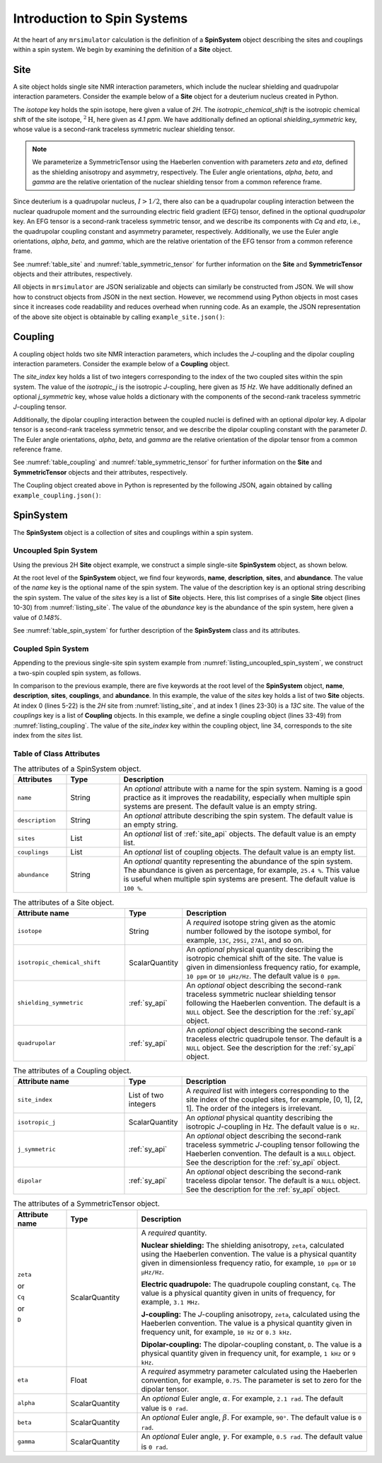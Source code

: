 .. _spin_systems_intro:

****************************
Introduction to Spin Systems
****************************


At the heart of any ``mrsimulator`` calculation is the definition of a **SpinSystem**
object describing the sites and couplings within a spin system.  We begin by examining
the definition of a **Site** object.

Site
''''

A site object holds single site NMR interaction parameters, which include the nuclear
shielding and quadrupolar interaction parameters.
Consider the example below of a **Site** object for a deuterium nucleus created in Python.

.. _listing_site:
.. code-block:: python
    :linenos:
    :caption: A 2H site constructed using Python

    # Import objects
    from mrsimulator import Site
    from mrsimulator.spin_system.tensors import SymmetricTensor

    # Create the site object
    example_site = Site(
        isotope="2H",
        isotropic_chemical_shift=4.1,  # in ppm
        shielding_symmetric=SymmetricTensor(
            zeta=12.12,  # in ppm
            eta=0.82,
            alpha=5.45,  # in radians
            beta=4.82,   # in radians
            gamma=0.5,   # in radians
        ),
        quadrupolar=SymmetricTensor(
            Cq=1.47e6,     # in Hz
            eta=0.27,
            alpha=0.212,   # in radians
            beta=1.231,    # in radians
            gamma=3.1415,  # in radians
        )
    )

The *isotope* key holds the spin isotope, here given a value of *2H*.
The *isotropic_chemical_shift* is the isotropic chemical shift of the site isotope, :math:`^2\text{H}`,
here given as *4.1 ppm*. We have additionally defined an optional *shielding_symmetric* key, whose
value is a second-rank traceless symmetric nuclear shielding
tensor.

.. note::
  We parameterize a SymmetricTensor using the Haeberlen convention with parameters *zeta* and *eta*,
  defined as the shielding anisotropy and asymmetry, respectively. The Euler angle orientations, *alpha*,
  *beta*, and *gamma* are the relative orientation of the nuclear shielding tensor from a common reference
  frame.

Since deuterium is a quadrupolar nucleus, :math:`I>1/2`, there also can be a quadrupolar coupling
interaction between the nuclear quadrupole moment and the surrounding electric field gradient (EFG) tensor,
defined in the optional *quadrupolar* key. An EFG tensor is a second-rank traceless
symmetric tensor, and we describe its components with *Cq* and *eta*, i.e., the quadrupolar coupling constant
and asymmetry parameter, respectively.  Additionally, we use the Euler angle orientations, *alpha*, *beta*,
and *gamma*, which are the relative orientation of the EFG tensor from a common reference frame.

See :numref:`table_site` and :numref:`table_symmetric_tensor` for further information on
the **Site** and **SymmetricTensor** objects and their attributes, respectively.

All objects in ``mrsimulator`` are JSON serializable and objects can similarly be constructed from JSON.
We will show how to construct objects from JSON in the next section. However, we recommend using Python objects
in most cases since it increases code readability and reduces overhead when running code.
As an example, the JSON representation of the above site object is obtainable by calling ``example_site.json()``:

.. code-block:: json
  :linenos:
  :caption: An example 2H site in JSON representation.

  {
      "isotope": "2H",
      "isotropic_chemical_shift": "4.1 ppm",
      "shielding_symmetric": {
          "zeta": "12.12 ppm",
          "eta": 0.82,
          "alpha": "5.45 rad",
          "beta": "4.82 rad",
          "gamma": "0.5 rad"
      },
      "quadrupolar": {
          "Cq": "1.47 MHz",
          "eta": 0.27,
          "alpha": "0.212 rad",
          "beta": "1.231 rad",
          "gamma": "3.1415 rad"
      }
  }

Coupling
''''''''

A coupling object holds two site NMR interaction parameters, which includes the *J*-coupling
and the dipolar coupling interaction parameters.
Consider the example below of a **Coupling** object.

.. _listing_coupling:
.. code-block:: python
    :linenos:
    :caption: A coupling object constructed using Python

    # Import objects
    from mrsimulator import Coupling
    from mrsimulator.spin_system.tensors import SymmetricTensor

    example_coupling = Coupling(
        site_index=[0, 1],
        isotropic_j=15,  # in Hz
        j_symmetric=SymmetricTensor(
            zeta=12.12,  # in Hz
            eta=0.82,
            alpha=2.45,  # in radians
            beta=1.75,   # in radians
            gamma=0.15,  # in radians
        ),
        dipolar=SymmetricTensor(
            D=1.7e3,       # in Hz
            alpha=0.12,    # in radians
            beta=0.231,    # in radians
            gamma=1.1415,  # in radians
        )
    )

The *site_index* key holds a list of two integers corresponding to the index of the two coupled sites
within the spin system. The value of the *isotropic_j* is the isotropic *J*-coupling, here given as
*15 Hz*. We have additionally defined an optional *j_symmetric* key, whose value holds a dictionary
with the components of the second-rank traceless symmetric *J*-coupling tensor.

Additionally, the dipolar coupling interaction between the coupled nuclei is defined with an optional
*dipolar* key. A dipolar tensor is a second-rank traceless symmetric tensor, and we describe the dipolar
coupling constant with the parameter *D*.  The Euler angle orientations, *alpha*, *beta*, and *gamma*
are the relative orientation of the dipolar tensor from a common reference frame.

See :numref:`table_coupling` and :numref:`table_symmetric_tensor` for further information on
the **Site** and **SymmetricTensor** objects and their attributes, respectively.

The Coupling object created above in Python is represented by the following JSON, again obtained by calling
``example_coupling.json()``:

.. code-block:: json
  :linenos:
  :caption: A **Coupling** object in JSON representation.

  {
    "site_index": [0, 1],
    "isotropic_j": "15 Hz",
    "j_symmetric": {
        "zeta": "12.12 Hz",
        "eta": 0.82,
        "alpha": "2.45 rad",
        "beta": "1.75 rad",
        "gamma": "0.15 rad"
    },
    "dipolar": {
        "D": "1.7 kHz",
        "alpha": "0.12 rad",
        "beta": "0.231 rad",
        "gamma": "1.1415 rad"
    }
  }

SpinSystem
''''''''''

The **SpinSystem** object is a collection of sites and couplings within a spin system.


Uncoupled Spin System
---------------------

Using the previous 2H **Site** object example, we construct a simple single-site
**SpinSystem** object, as shown below.

.. _listing_uncoupled_spin_system:
.. code-block:: python
    :linenos:
    :caption: An example of an uncoupled 2H SpinSystem in Python

    # Import objects
    from mrsimulator import Coupling
    from mrsimulator import Site
    from mrsimulator import SpinSystem
    from mrsimulator.spin_system.tensors import SymmetricTensor

    example_sys = SpinSystem(
        name="2H uncoupled spin system",
        description="An optional description of the spin system",
        sites=[
            Site(
                isotope="2H",
                isotropic_chemical_shift=4.1,  # in ppm
                shielding_symmetric=SymmetricTensor(
                    zeta=12.12,  # in ppm
                    eta=0.82,
                    alpha=5.45,  # in radians
                    beta=4.82,   # in radians
                    gamma=0.5,   # in radians
                ),
                quadrupolar=SymmetricTensor(
                    Cq=1.47e6,     # in Hz
                    eta=0.27,
                    alpha=0.212,   # in radians
                    beta=1.231,    # in radians
                    gamma=3.1415,  # in radians
                ),
                abundance=0.148,   # percentage
            )
        ]
    )


..  .. code-block:: json
..    :linenos:
..    :caption: An example of uncoupled 2H spin system in JSON representation.
..
..    {
..        "name": "2H uncoupled spin system",
..        "description": "An optional description of the spin system",
..        "sites": [
..          {
..            "isotope": "2H",
..            "isotropic_chemical_shift": "4.1 ppm",
..            "shielding_symmetric": {
..                "zeta": "12.12 ppm",
..                "eta": 0.82,
..                "alpha": "5.45 rad",
..                "beta": "4.82 rad",
..                "gamma": "0.5 rad"
..            },
..            "quadrupolar": {
..                "Cq": "1.47 MHz",
..                "eta": 0.27,
..                "alpha": "0.212 rad",
..                "beta": "1.231 rad",
..                "gamma": "3.1415 rad"
..            }
..          }
..        ],
..        "abundance": "0.148%",
..    }

At the root level of the **SpinSystem** object, we find four keywords, **name**,
**description**, **sites**, and **abundance**. The value of the *name* key is the
optional name of the spin system. The
value of the description key is an optional string describing the spin system. The
value of the *sites* key is a list of **Site** objects. Here, this list comprises of
a single **Site** object (lines 10-30) from :numref:`listing_site`. The value of the
*abundance* key is the abundance of the spin system, here given a value of *0.148%*.

See :numref:`table_spin_system` for further description of the **SpinSystem** class and
its attributes.


Coupled Spin System
-------------------

Appending to the previous single-site spin system example from
:numref:`listing_uncoupled_spin_system`, we construct a two-spin coupled spin system,
as follows.

.. _listing_coupled_spin_system:
.. code-block:: python
    :linenos:
    :caption: An example of a coupled 2H-13C spin system in Python

    # Import objects
    from mrsimulator import Coupling
    from mrsimulator import Site
    from mrsimulator import SpinSystem
    from mrsimulator.spin_system.tensors import SymmetricTensor

    coupled_sys = SpinSystem(
        name="2H-13C coupled spin system",
        description="An optional description of the spin system",
        sites=[
            Site(
                isotope="2H",
                isotropic_chemical_shift=4.1,  # in ppm
                shielding_symmetric=SymmetricTensor(
                    zeta=12.12,  # in ppm
                    eta=0.82,
                    alpha=5.45,  # in radians
                    beta=4.82,   # in radians
                    gamma=0.5,   # in radians
                ),
                quadrupolar=SymmetricTensor(
                    Cq=1.47e6,     # in Hz
                    eta=0.27,
                    alpha=0.212,   # in radians
                    beta=1.231,    # in radians
                    gamma=3.1415,  # in radians
                )
            ),
            Site(
              isotope="13C",
              isotropic_chemical_shift=-53.2,  # in ppm
              shielding_symmetric=SymmetricTensor(
                  zeta="90.5 ppm",
                  eta=0.64,
            )
        ],
        couplings=[
            Coupling(
                site_index=[0, 1],
                isotropic_j="15 Hz",
                j_symmetric=SymmetricTensor(
                    zeta="12.12 Hz",
                    eta=0.82,
                    alpha="2.45 rad",
                    beta="1.75 rad",
                    gamma="0.15 rad",
                ),
                dipolar=SymmetricTensor(
                    D="1.7 kHz",
                    alpha="0.12 rad",
                    beta="0.231 rad",
                    gamma="1.1415 rad",
                )
            )
        ],
        abundance="0.48%",
    )


..  .. code-block:: json
..    :linenos:
..    :caption: An example of coupled 2H-13C spin system in JSON representation.
..
..    {
..        "name": "2H-13C coupled spin system",
..        "description": "An optional description of the spin system",
..        "sites": [
..          {
..            "isotope": "2H",
..            "isotropic_chemical_shift": "4.1 ppm",
..            "shielding_symmetric": {
..                "zeta": "12.12 ppm",
..                "eta": 0.82,
..                "alpha": "5.45 rad",
..                "beta": "4.82 rad",
..                "gamma": "0.5 rad"
..            },
..            "quadrupolar": {
..                "Cq": "1.47 MHz",
..                "eta": 0.27,
..                "alpha": "0.212 rad",
..                "beta": "1.231 rad",
..                "gamma": "3.1415 rad"
..            }
..          },
..          {
..            "isotope": "13C",
..            "isotropic_chemical_shift": "-53.2 ppm",
..            "shielding_symmetric": {
..                "zeta": "90.5 ppm",
..                "eta": 0.64
..            }
..          }
..        ],
..        "couplings": [
..          {
..            "site_index": [0, 1],
..            "isotropic_j": "15 Hz",
..            "j_symmetric": {
..                "zeta": "12.12 Hz",
..                "eta": 0.82,
..                "alpha": "2.45 rad",
..                "beta": "1.75 rad",
..                "gamma": "0.15 rad"
..            },
..            "dipolar": {
..                "D": "1.7 kHz",
..                "alpha": "0.12 rad",
..                "beta": "0.231 rad",
..                "gamma": "1.1415 rad"
..            }
..          }
..        ],
..        "abundance": "0.48%"
..    }

In comparison to the previous example, there are five keywords at the root level of the
**SpinSystem** object, **name**, **description**, **sites**, **couplings**, and **abundance**.
In this example, the value of the *sites* key holds a list of two **Site** objects. At index 0
(lines 5-22) is the *2H* site from :numref:`listing_site`, and at index 1 (lines 23-30) is
a *13C* site. The value of the *couplings* key is a list of **Coupling** objects. In this
example, we define a single coupling object (lines 33-49) from :numref:`listing_coupling`.
The value of the *site_index* key within the coupling object, line 34, corresponds to the site
index from the *sites* list.


Table of Class Attributes
-------------------------

.. cssclass:: table-bordered table-striped centered
.. _table_spin_system:
.. list-table:: The attributes of a SpinSystem object.
  :widths: 15 15 70
  :header-rows: 1

  * - Attributes
    - Type
    - Description

  * - ``name``
    - String
    - An *optional* attribute with a name for the spin system. Naming is a
      good practice as it improves the readability, especially when multiple
      spin systems are present. The default value is an empty string.

  * - ``description``
    - String
    - An *optional* attribute describing the spin system. The default value is an empty
      string.

  * - ``sites``
    - List
    - An *optional* list of :ref:`site_api` objects. The default value is an empty list.

  * - ``couplings``
    - List
    - An *optional* list of coupling objects. The default value is an empty list.

  * - ``abundance``
    - String
    - An *optional* quantity representing the abundance of the spin system.
      The abundance is given as percentage, for example, ``25.4 %``. This value is
      useful when multiple spin systems are present. The default value is ``100 %``.


.. cssclass:: table-bordered table-striped centered
.. _table_site:
.. list-table::  The attributes of a Site object.
  :widths: 30 15 50
  :header-rows: 1

  * - Attribute name
    - Type
    - Description

  * - ``isotope``
    - String
    - A *required* isotope string given as the atomic number followed by
      the isotope symbol, for example, ``13C``, ``29Si``, ``27Al``, and so on.

  * - ``isotropic_chemical_shift``
    - ScalarQuantity
    - An *optional* physical quantity describing the isotropic chemical shift
      of the site. The value is given in dimensionless frequency ratio,
      for example, ``10 ppm`` or ``10 µHz/Hz``. The default value is ``0 ppm``.

  * - ``shielding_symmetric``
    - :ref:`sy_api`
    - An *optional* object describing the second-rank traceless symmetric
      nuclear shielding tensor following the Haeberlen convention. The default is a
      ``NULL`` object. See the description for the :ref:`sy_api` object.

  * - ``quadrupolar``
    - :ref:`sy_api`
    - An *optional* object describing the second-rank traceless electric
      quadrupole tensor. The default is a ``NULL`` object.
      See the description for the :ref:`sy_api` object.


.. cssclass:: table-bordered table-striped centered
.. _table_coupling:
.. list-table::  The attributes of a Coupling object.
  :widths: 30 15 50
  :header-rows: 1

  * - Attribute name
    - Type
    - Description

  * - ``site_index``
    - List of two integers
    - A *required* list with integers corresponding to the site index of the coupled
      sites, for example, [0, 1], [2, 1]. The order of the integers is irrelevant.

  * - ``isotropic_j``
    - ScalarQuantity
    - An *optional* physical quantity describing the isotropic *J*-coupling in Hz.
      The default value is ``0 Hz``.

  * - ``j_symmetric``
    - :ref:`sy_api`
    - An *optional* object describing the second-rank traceless symmetric *J*-coupling
      tensor following the Haeberlen convention. The default is a ``NULL`` object. See
      the description for the :ref:`sy_api` object.

  * - ``dipolar``
    - :ref:`sy_api`
    - An *optional* object describing the second-rank traceless dipolar tensor. The
      default is a ``NULL`` object. See the description for the :ref:`sy_api`
      object.


.. cssclass:: table-bordered table-striped centered
.. _table_symmetric_tensor:
.. list-table:: The attributes of a SymmetricTensor object.
  :widths: 15 20 65
  :header-rows: 1

  * - Attribute name
    - Type

    - Description

  * - ``zeta``

      or

      ``Cq``

      or

      ``D``

    - ScalarQuantity
    - A *required* quantity.

      **Nuclear shielding:** The shielding anisotropy, ``zeta``, calculated
      using the Haeberlen convention. The value is a physical quantity given in
      dimensionless frequency ratio, for example, ``10 ppm`` or ``10 µHz/Hz``.

      **Electric quadrupole:** The quadrupole coupling constant, ``Cq``. The
      value is a physical quantity given in units of frequency, for example,
      ``3.1 MHz``.

      **J-coupling:** The *J*-coupling anisotropy, ``zeta``, calculated
      using the Haeberlen convention. The value is a physical quantity given in
      frequency unit, for example, ``10 Hz`` or ``0.3 kHz``.

      **Dipolar-coupling:** The dipolar-coupling constant, ``D``. The value is a
      physical quantity given in frequency unit, for example, ``1 kHz`` or ``9 kHz``.

  * - ``eta``
    - Float
    - A *required* asymmetry parameter calculated using the Haeberlen convention, for
      example, ``0.75``. The parameter is set to zero for the dipolar tensor.

  * - ``alpha``
    - ScalarQuantity
    - An *optional* Euler angle, :math:`\alpha`. For example, ``2.1 rad``.
      The default value is ``0 rad``.

  * - ``beta``
    - ScalarQuantity
    - An *optional* Euler angle, :math:`\beta`. For example, ``90°``.
      The default value is ``0 rad``.

  * - ``gamma``
    - ScalarQuantity
    - An *optional* Euler angle, :math:`\gamma`. For example, ``0.5 rad``.
      The default value is ``0 rad``.
